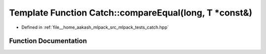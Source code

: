 .. _exhale_function_namespaceCatch_1a72f10ec2cad6db16029d48c8c1d9df2f:

Template Function Catch::compareEqual(long, T \*const&)
=======================================================

- Defined in :ref:`file__home_aakash_mlpack_src_mlpack_tests_catch.hpp`


Function Documentation
----------------------


.. doxygenfunction:: Catch::compareEqual(long, T *const&)
